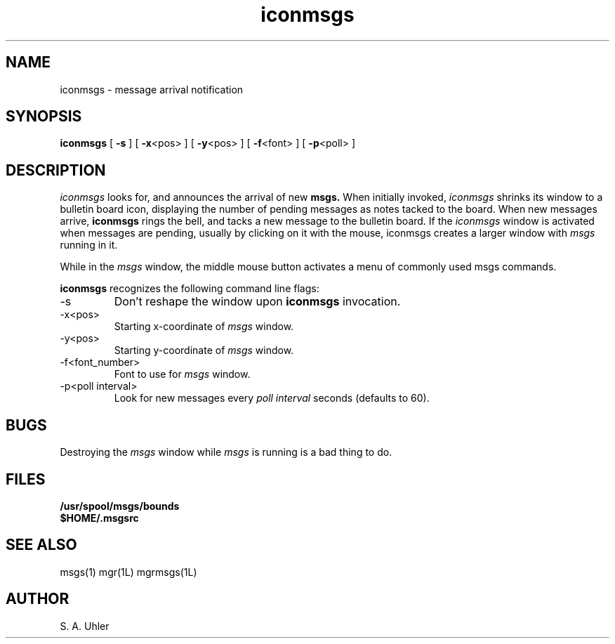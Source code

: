 '\"
'\"                        Copyright (c) 1988 Bellcore
'\"                            All Rights Reserved
'\"       Permission is granted to copy or use this program, EXCEPT that it
'\"       may not be sold for profit, the copyright notice must be reproduced
'\"       on copies, and credit should be given to Bellcore where it is due.
'\"       BELLCORE MAKES NO WARRANTY AND ACCEPTS NO LIABILITY FOR THIS PROGRAM.
'\"
'\"	$Header: iconmsgs.1,v 4.1 88/06/21 13:51:38 bianchi Exp $
'\"	$Source: /tmp/mgrsrc/doc/RCS/iconmsgs.1,v $
.TH iconmsgs 1L "July 30, 1986"
.SH NAME
iconmsgs \- message arrival notification
.SH SYNOPSIS
.B iconmsgs
[ \fB\-s\fP ]
[ \fB\-x\fP<pos> ]
[ \fB\-y\fP<pos> ]
[ \fB\-f\fP<font> ]
[ \fB\-p\fP<poll> ]
.SH DESCRIPTION
.I iconmsgs
looks for, and announces the arrival of new
.B msgs.
When initially invoked,
.I iconmsgs
shrinks its window to a bulletin board icon,
displaying the number of pending messages as notes tacked to the board.
When new messages arrive,
.B iconmsgs
rings the bell, and tacks a new message to the bulletin board.
If the 
.I iconmsgs
window is activated when messages are pending,
usually by clicking on it with the mouse,
iconmsgs creates a larger window with 
.I msgs
running in it.
.LP
While in the 
.I msgs
window, the middle mouse button activates a menu of commonly
used msgs commands.
.LP
.B iconmsgs
recognizes the following command line flags:
.TP 
-s
Don't reshape the window upon 
.B iconmsgs
invocation.
.TP 
-x<pos>
Starting x-coordinate of 
.I msgs
window.
.TP 
-y<pos>
Starting y-coordinate of 
.I msgs
window.
.TP 
-f<font_number>
Font to use for
.I msgs
window.
.TP 
-p<poll interval>
Look for new messages every
.I poll interval
seconds (defaults to 60).
.SH BUGS
Destroying the 
.I msgs
window while
.I msgs
is running is a bad thing to do.
.SH FILES
.TP 
.B /usr/spool/msgs/bounds
.TP 
.B $HOME/.msgsrc
.SH SEE ALSO
msgs(1)
mgr(1L)
mgrmsgs(1L)
.SH AUTHOR
S. A. Uhler
